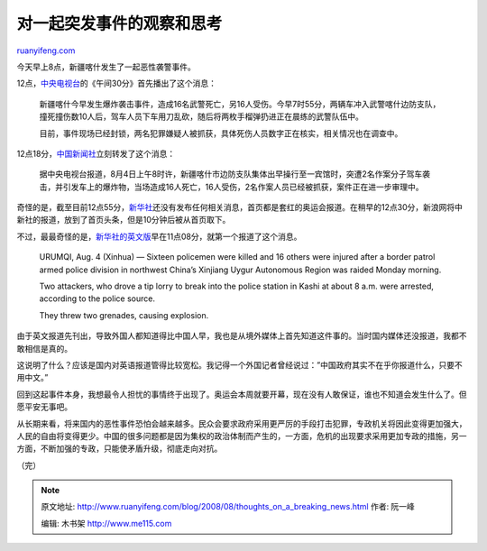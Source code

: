 .. _200808_thoughts_on_a_breaking_news:

对一起突发事件的观察和思考
=============================================

`ruanyifeng.com <http://www.ruanyifeng.com/blog/2008/08/thoughts_on_a_breaking_news.html>`__

今天早上8点，新疆喀什发生了一起恶性袭警事件。

12点，\ `中央电视台 <http://news.cctv.com/china/20080804/103587.shtml>`__\ 的《午间30分》首先播出了这个消息：

    新疆喀什今早发生爆炸袭击事件，造成16名武警死亡，另16人受伤。今早7时55分，两辆车冲入武警喀什边防支队，撞死撞伤数10人后，驾车人员下车用刀乱砍，随后将两枚手榴弹扔进正在晨练的武警队伍中。

    目前，事件现场已经封锁，两名犯罪嫌疑人被抓获，具体死伤人员数字正在核实，相关情况也在调查中。

12点18分，\ `中国新闻社 <http://www.chinanews.com.cn/gn/news/2008/08-04/1334682.shtml>`__\ 立刻转发了这个消息：

    据中央电视台报道，8月4日上午8时许，新疆喀什市边防支队集体出早操行至一宾馆时，突遭2名作案分子驾车袭击，并引发车上的爆炸物，当场造成16人死亡，16人受伤，2名作案人员已经被抓获，案件正在进一步审理中。

奇怪的是，截至目前12点55分，\ `新华社 <http://www.xinhuanews.net>`__\ 还没有发布任何相关消息，首页都是套红的奥运会报道。在稍早的12点30分，新浪网将中新社的报道，放到了首页头条，但是10分钟后被从首页取下。

不过，最最奇怪的是，\ `新华社的英文版 <http://news.xinhuanet.com/english/2008-08/04/content_8940461.htm>`__\ 早在11点08分，就第一个报道了这个消息。

    URUMQI, Aug. 4 (Xinhua) — Sixteen policemen were killed and 16
    others were injured after a border patrol armed police division in
    northwest China’s Xinjiang Uygur Autonomous Region was raided Monday
    morning.

    Two attackers, who drove a tip lorry to break into the police
    station in Kashi at about 8 a.m. were arrested, according to the
    police source.

    They threw two grenades, causing explosion.

由于英文报道先刊出，导致外国人都知道得比中国人早，我也是从境外媒体上首先知道这件事的。当时国内媒体还没报道，我都不敢相信是真的。

这说明了什么？应该是国内对英语报道管得比较宽松。我记得一个外国记者曾经说过：”中国政府其实不在乎你报道什么，只要不用中文。”

回到这起事件本身，我想最令人担忧的事情终于出现了。奥运会本周就要开幕，现在没有人敢保证，谁也不知道会发生什么了。但愿平安无事吧。

从长期来看，将来国内的恶性事件恐怕会越来越多。民众会要求政府采用更严厉的手段打击犯罪，专政机关将因此变得更加强大，人民的自由将变得更少。中国的很多问题都是因为集权的政治体制而产生的，一方面，危机的出现要求采用更加专政的措施，另一方面，不断加强的专政，只能使矛盾升级，彻底走向对抗。

（完）

.. note::
    原文地址: http://www.ruanyifeng.com/blog/2008/08/thoughts_on_a_breaking_news.html 
    作者: 阮一峰 

    编辑: 木书架 http://www.me115.com